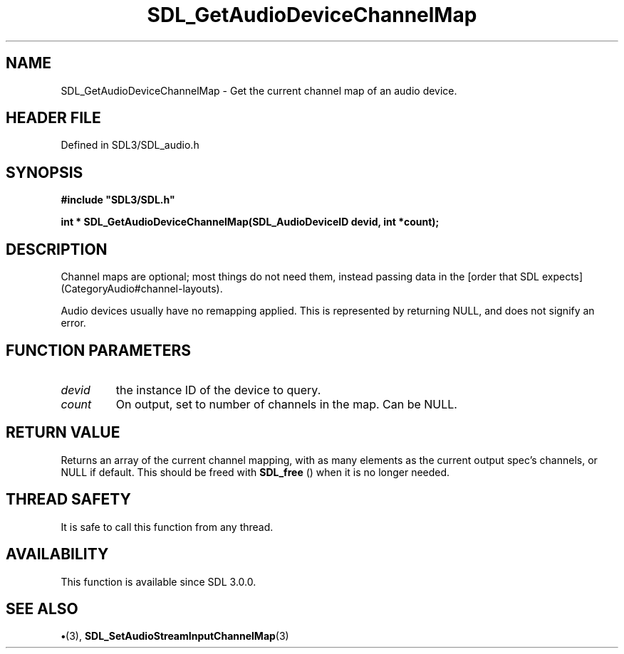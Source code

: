 .\" This manpage content is licensed under Creative Commons
.\"  Attribution 4.0 International (CC BY 4.0)
.\"   https://creativecommons.org/licenses/by/4.0/
.\" This manpage was generated from SDL's wiki page for SDL_GetAudioDeviceChannelMap:
.\"   https://wiki.libsdl.org/SDL_GetAudioDeviceChannelMap
.\" Generated with SDL/build-scripts/wikiheaders.pl
.\"  revision SDL-preview-3.1.3
.\" Please report issues in this manpage's content at:
.\"   https://github.com/libsdl-org/sdlwiki/issues/new
.\" Please report issues in the generation of this manpage from the wiki at:
.\"   https://github.com/libsdl-org/SDL/issues/new?title=Misgenerated%20manpage%20for%20SDL_GetAudioDeviceChannelMap
.\" SDL can be found at https://libsdl.org/
.de URL
\$2 \(laURL: \$1 \(ra\$3
..
.if \n[.g] .mso www.tmac
.TH SDL_GetAudioDeviceChannelMap 3 "SDL 3.1.3" "Simple Directmedia Layer" "SDL3 FUNCTIONS"
.SH NAME
SDL_GetAudioDeviceChannelMap \- Get the current channel map of an audio device\[char46]
.SH HEADER FILE
Defined in SDL3/SDL_audio\[char46]h

.SH SYNOPSIS
.nf
.B #include \(dqSDL3/SDL.h\(dq
.PP
.BI "int * SDL_GetAudioDeviceChannelMap(SDL_AudioDeviceID devid, int *count);
.fi
.SH DESCRIPTION
Channel maps are optional; most things do not need them, instead passing
data in the [order that SDL expects](CategoryAudio#channel-layouts)\[char46]

Audio devices usually have no remapping applied\[char46] This is represented by
returning NULL, and does not signify an error\[char46]

.SH FUNCTION PARAMETERS
.TP
.I devid
the instance ID of the device to query\[char46]
.TP
.I count
On output, set to number of channels in the map\[char46] Can be NULL\[char46]
.SH RETURN VALUE
Returns an array of the current channel mapping, with as many
elements as the current output spec's channels, or NULL if default\[char46] This
should be freed with 
.BR SDL_free
() when it is no longer needed\[char46]

.SH THREAD SAFETY
It is safe to call this function from any thread\[char46]

.SH AVAILABILITY
This function is available since SDL 3\[char46]0\[char46]0\[char46]

.SH SEE ALSO
.BR \(bu (3),
.BR SDL_SetAudioStreamInputChannelMap (3)
